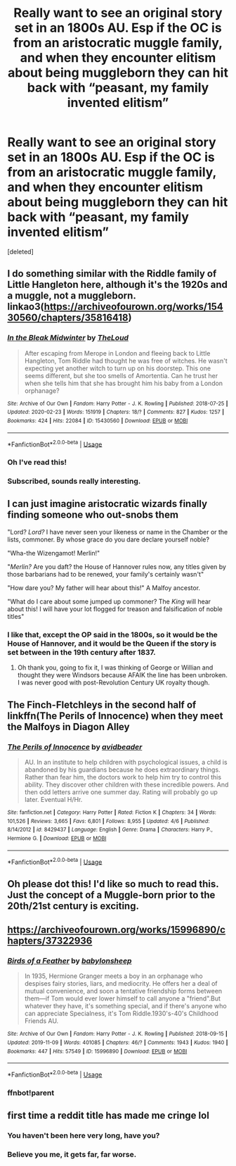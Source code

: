 #+TITLE: Really want to see an original story set in an 1800s AU. Esp if the OC is from an aristocratic muggle family, and when they encounter elitism about being muggleborn they can hit back with “peasant, my family invented elitism”

* Really want to see an original story set in an 1800s AU. Esp if the OC is from an aristocratic muggle family, and when they encounter elitism about being muggleborn they can hit back with “peasant, my family invented elitism”
:PROPERTIES:
:Score: 78
:DateUnix: 1587064357.0
:DateShort: 2020-Apr-16
:FlairText: Prompt
:END:
[deleted]


** I do something similar with the Riddle family of Little Hangleton here, although it's the 1920s and a muggle, not a muggleborn. linkao3([[https://archiveofourown.org/works/15430560/chapters/35816418]])
:PROPERTIES:
:Author: MTheLoud
:Score: 14
:DateUnix: 1587067624.0
:DateShort: 2020-Apr-17
:END:

*** [[https://archiveofourown.org/works/15430560][*/In the Bleak Midwinter/*]] by [[https://www.archiveofourown.org/users/TheLoud/pseuds/TheLoud][/TheLoud/]]

#+begin_quote
  After escaping from Merope in London and fleeing back to Little Hangleton, Tom Riddle had thought he was free of witches. He wasn't expecting yet another witch to turn up on his doorstep. This one seems different, but she too smells of Amortentia. Can he trust her when she tells him that she has brought him his baby from a London orphanage?
#+end_quote

^{/Site/:} ^{Archive} ^{of} ^{Our} ^{Own} ^{*|*} ^{/Fandom/:} ^{Harry} ^{Potter} ^{-} ^{J.} ^{K.} ^{Rowling} ^{*|*} ^{/Published/:} ^{2018-07-25} ^{*|*} ^{/Updated/:} ^{2020-02-23} ^{*|*} ^{/Words/:} ^{151919} ^{*|*} ^{/Chapters/:} ^{18/?} ^{*|*} ^{/Comments/:} ^{827} ^{*|*} ^{/Kudos/:} ^{1257} ^{*|*} ^{/Bookmarks/:} ^{424} ^{*|*} ^{/Hits/:} ^{22084} ^{*|*} ^{/ID/:} ^{15430560} ^{*|*} ^{/Download/:} ^{[[https://archiveofourown.org/downloads/15430560/In%20the%20Bleak%20Midwinter.epub?updated_at=1586540405][EPUB]]} ^{or} ^{[[https://archiveofourown.org/downloads/15430560/In%20the%20Bleak%20Midwinter.mobi?updated_at=1586540405][MOBI]]}

--------------

*FanfictionBot*^{2.0.0-beta} | [[https://github.com/tusing/reddit-ffn-bot/wiki/Usage][Usage]]
:PROPERTIES:
:Author: FanfictionBot
:Score: 4
:DateUnix: 1587067646.0
:DateShort: 2020-Apr-17
:END:


*** Oh I've read this!
:PROPERTIES:
:Author: tequilanoodles
:Score: 3
:DateUnix: 1587078224.0
:DateShort: 2020-Apr-17
:END:


*** Subscribed, sounds really interesting.
:PROPERTIES:
:Author: 6tig9
:Score: 1
:DateUnix: 1587114612.0
:DateShort: 2020-Apr-17
:END:


** I can just imagine aristocratic wizards finally finding someone who out-snobs them

"Lord? /Lord?/ I have never seen your likeness or name in the Chamber or the lists, commoner. By whose grace do you dare declare yourself noble?

"Wha-the Wizengamot! Merlin!"

"/Merlin?/ Are you daft? the House of Hannover rules now, any titles given by those barbarians had to be renewed, your family's certainly wasn't"

"How dare you? My father will hear about this!" A Malfoy ancestor.

"What do I care about some jumped up commoner? The /King/ will hear about this! I will have your lot flogged for treason and falsification of noble titles"
:PROPERTIES:
:Author: Kellar21
:Score: 13
:DateUnix: 1587131176.0
:DateShort: 2020-Apr-17
:END:

*** I like that, except the OP said in the 1800s, so it would be the House of Hannover, and it would be the Queen if the story is set between in the 19th century after 1837.
:PROPERTIES:
:Author: SnobbishWizard
:Score: 3
:DateUnix: 1587148490.0
:DateShort: 2020-Apr-17
:END:

**** Oh thank you, going to fix it, I was thinking of George or Willian and thought they were Windsors because AFAIK the line has been unbroken. I was never good with post-Revolution Century UK royalty though.
:PROPERTIES:
:Author: Kellar21
:Score: 3
:DateUnix: 1587148667.0
:DateShort: 2020-Apr-17
:END:


** The Finch-Fletchleys in the second half of linkffn(The Perils of Innocence) when they meet the Malfoys in Diagon Alley
:PROPERTIES:
:Author: rohan62442
:Score: 7
:DateUnix: 1587096274.0
:DateShort: 2020-Apr-17
:END:

*** [[https://www.fanfiction.net/s/8429437/1/][*/The Perils of Innocence/*]] by [[https://www.fanfiction.net/u/901792/avidbeader][/avidbeader/]]

#+begin_quote
  AU. In an institute to help children with psychological issues, a child is abandoned by his guardians because he does extraordinary things. Rather than fear him, the doctors work to help him try to control this ability. They discover other children with these incredible powers. And then odd letters arrive one summer day. Rating will probably go up later. Eventual H/Hr.
#+end_quote

^{/Site/:} ^{fanfiction.net} ^{*|*} ^{/Category/:} ^{Harry} ^{Potter} ^{*|*} ^{/Rated/:} ^{Fiction} ^{K} ^{*|*} ^{/Chapters/:} ^{34} ^{*|*} ^{/Words/:} ^{101,526} ^{*|*} ^{/Reviews/:} ^{3,665} ^{*|*} ^{/Favs/:} ^{6,801} ^{*|*} ^{/Follows/:} ^{8,955} ^{*|*} ^{/Updated/:} ^{4/6} ^{*|*} ^{/Published/:} ^{8/14/2012} ^{*|*} ^{/id/:} ^{8429437} ^{*|*} ^{/Language/:} ^{English} ^{*|*} ^{/Genre/:} ^{Drama} ^{*|*} ^{/Characters/:} ^{Harry} ^{P.,} ^{Hermione} ^{G.} ^{*|*} ^{/Download/:} ^{[[http://www.ff2ebook.com/old/ffn-bot/index.php?id=8429437&source=ff&filetype=epub][EPUB]]} ^{or} ^{[[http://www.ff2ebook.com/old/ffn-bot/index.php?id=8429437&source=ff&filetype=mobi][MOBI]]}

--------------

*FanfictionBot*^{2.0.0-beta} | [[https://github.com/tusing/reddit-ffn-bot/wiki/Usage][Usage]]
:PROPERTIES:
:Author: FanfictionBot
:Score: 3
:DateUnix: 1587096291.0
:DateShort: 2020-Apr-17
:END:


** Oh please dot this! I'd like so much to read this. Just the concept of a Muggle-born prior to the 20th/21st century is exciting.
:PROPERTIES:
:Author: SnobbishWizard
:Score: 5
:DateUnix: 1587070583.0
:DateShort: 2020-Apr-17
:END:


** [[https://archiveofourown.org/works/15996890/chapters/37322936]]
:PROPERTIES:
:Author: pygmypuffonacid
:Score: 3
:DateUnix: 1587074626.0
:DateShort: 2020-Apr-17
:END:

*** [[https://archiveofourown.org/works/15996890][*/Birds of a Feather/*]] by [[https://www.archiveofourown.org/users/babylonsheep/pseuds/babylonsheep][/babylonsheep/]]

#+begin_quote
  In 1935, Hermione Granger meets a boy in an orphanage who despises fairy stories, liars, and mediocrity. He offers her a deal of mutual convenience, and soon a tentative friendship forms between them---if Tom would ever lower himself to call anyone a "friend".But whatever they have, it's something special, and if there's anyone who can appreciate Specialness, it's Tom Riddle.1930's-40's Childhood Friends AU.
#+end_quote

^{/Site/:} ^{Archive} ^{of} ^{Our} ^{Own} ^{*|*} ^{/Fandom/:} ^{Harry} ^{Potter} ^{-} ^{J.} ^{K.} ^{Rowling} ^{*|*} ^{/Published/:} ^{2018-09-15} ^{*|*} ^{/Updated/:} ^{2019-11-09} ^{*|*} ^{/Words/:} ^{401085} ^{*|*} ^{/Chapters/:} ^{46/?} ^{*|*} ^{/Comments/:} ^{1943} ^{*|*} ^{/Kudos/:} ^{1940} ^{*|*} ^{/Bookmarks/:} ^{447} ^{*|*} ^{/Hits/:} ^{57549} ^{*|*} ^{/ID/:} ^{15996890} ^{*|*} ^{/Download/:} ^{[[https://archiveofourown.org/downloads/15996890/Birds%20of%20a%20Feather.epub?updated_at=1583978354][EPUB]]} ^{or} ^{[[https://archiveofourown.org/downloads/15996890/Birds%20of%20a%20Feather.mobi?updated_at=1583978354][MOBI]]}

--------------

*FanfictionBot*^{2.0.0-beta} | [[https://github.com/tusing/reddit-ffn-bot/wiki/Usage][Usage]]
:PROPERTIES:
:Author: FanfictionBot
:Score: 2
:DateUnix: 1587097635.0
:DateShort: 2020-Apr-17
:END:


*** ffnbot!parent
:PROPERTIES:
:Author: Sharedo
:Score: 1
:DateUnix: 1587097612.0
:DateShort: 2020-Apr-17
:END:


** first time a reddit title has made me cringe lol
:PROPERTIES:
:Author: raapster
:Score: -25
:DateUnix: 1587065146.0
:DateShort: 2020-Apr-16
:END:

*** You haven't been here very long, have you?
:PROPERTIES:
:Author: MTheLoud
:Score: 15
:DateUnix: 1587067518.0
:DateShort: 2020-Apr-17
:END:


*** Believe you me, it gets far, far worse.
:PROPERTIES:
:Author: glencoe2000
:Score: 2
:DateUnix: 1587084586.0
:DateShort: 2020-Apr-17
:END:
